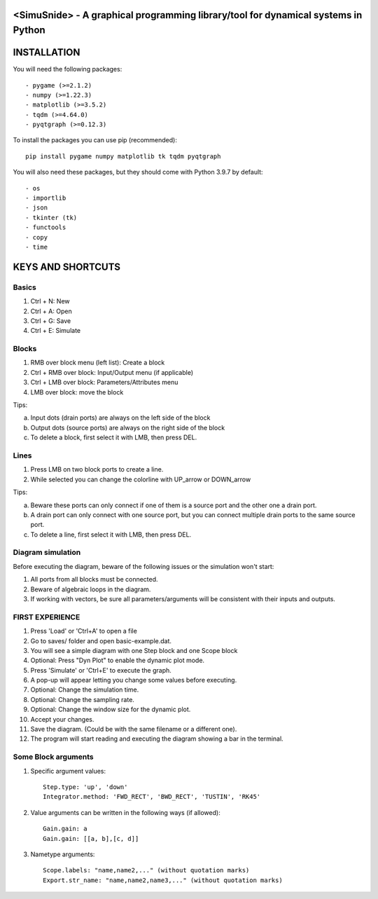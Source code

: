 <SimuSnide> - A graphical programming library/tool for dynamical systems in Python
==================================================================================

INSTALLATION
============

You will need the following packages::

- pygame (>=2.1.2)
- numpy (>=1.22.3)
- matplotlib (>=3.5.2)
- tqdm (>=4.64.0)
- pyqtgraph (>=0.12.3)

To install the packages you can use pip (recommended)::

    pip install pygame numpy matplotlib tk tqdm pyqtgraph

You will also need these packages, but they should come with Python 3.9.7 by default::

- os
- importlib
- json
- tkinter (tk)
- functools
- copy
- time


KEYS AND SHORTCUTS
==================

Basics
------

1) Ctrl + N: New
#) Ctrl + A: Open
#) Ctrl + G: Save
#) Ctrl + E: Simulate

Blocks
------

1) RMB over block menu (left list): Create a block
#) Ctrl + RMB over block: Input/Output menu (if applicable)
#) Ctrl + LMB over block: Parameters/Attributes menu
#) LMB over block: move the block

Tips:

a) Input dots (drain ports) are always on the left side of the block
#) Output dots (source ports) are always on the right side of the block
#) To delete a block, first select it with LMB, then press DEL.

Lines
-----

1) Press LMB on two block ports to create a line.
2) While selected you can change the colorline with UP_arrow or DOWN_arrow

Tips:

a) Beware these ports can only connect if one of them is a source port and the other one a drain port.
#) A drain port can only connect with one source port, but you can connect multiple drain ports to the same source port.
#) To delete a line, first select it with LMB, then press DEL.

Diagram simulation
------------------

Before executing the diagram, beware of the following issues or the simulation won't start:

1) All ports from all blocks must be connected.
#) Beware of algebraic loops in the diagram.
#) If working with vectors, be sure all parameters/arguments will be consistent with their inputs and outputs.


FIRST EXPERIENCE
----------------

1) Press 'Load' or 'Ctrl+A' to open a file
#) Go to saves/ folder and open basic-example.dat.
#) You will see a simple diagram with one Step block and one Scope block
#) Optional: Press "Dyn Plot" to enable the dynamic plot mode.
#) Press 'Simulate' or 'Ctrl+E' to execute the graph.
#) A pop-up will appear letting you change some values before executing.
#) Optional: Change the simulation time.
#) Optional: Change the sampling rate.
#) Optional: Change the window size for the dynamic plot.
#) Accept your changes.
#) Save the diagram. (Could be with the same filename or a different one).
#) The program will start reading and executing the diagram showing a bar in the terminal.


Some Block arguments
--------------------

1) Specific argument values::

    Step.type: 'up', 'down'
    Integrator.method: 'FWD_RECT', 'BWD_RECT', 'TUSTIN', 'RK45'

#) Value arguments can be written in the following ways (if allowed)::

    Gain.gain: a
    Gain.gain: [[a, b],[c, d]]


#) Nametype arguments::

    Scope.labels: "name,name2,..." (without quotation marks)
    Export.str_name: "name,name2,name3,..." (without quotation marks)

::
